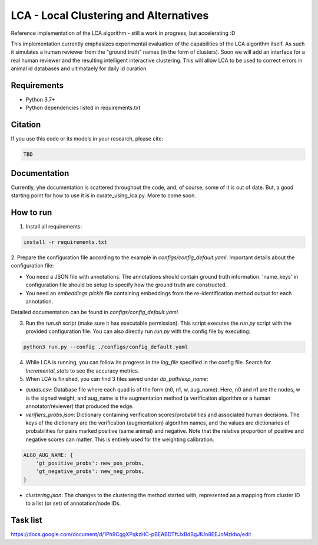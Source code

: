 =======================================
LCA - Local Clustering and Alternatives
=======================================

Reference implementation of the LCA algorithm - still a work in progress, but accelerating :D  

This implementation currently emphasizes experimental evaluation of the capabilities of the LCA algorithm itself.
As such it simulates a human reviewer from the "ground truth" names (in the form of clusters).
Soon we will add an interface for a real human reviewer and the resulting intelligent interactive clustering.
This will allow LCA to be used to correct errors in animal id databases and ultimataely for daily id curation.


Requirements
------------

* Python 3.7+
* Python dependencies listed in requirements.txt


Citation
--------

If you use this code or its models in your research, please cite:

.. code:: text

    TBD

Documentation
-------------

Currently, yhe documentation is scattered throughout the code, and, of course, some of it is out of date.
But, a good starting point for how to use it is in curate_using_lca.py.  More to come soon.


How to run
-------------

1. Install all requirements:

.. code-block:: python

  install -r requirements.txt

2. Prepare the configuration file according to the example in `configs/config_default.yaml`.
Important details about the configuration file:

* You need a JSON file with annotations. The annotations should contain ground truth information. 'name_keys' in configuration file should be setup to specify how the ground truth are constructed.  
* You need an `embeddings.pickle` file containing embeddings from the re-identification method output for each annotation.

Detailed documentation can be found in `configs/config_default.yaml`.


3. Run the `run.sh` script (make sure it has executable permission). This script executes the `run.py` script with the provided configuration file. You can also directly run `run.py` with the config file by executing:

.. code-block:: bash
  
  python3 run.py --config ./configs/config_default.yaml


4. While LCA is running, you can follow its progress in the `log_file` specified in the config file. Search for `Incremental_stats` to see the accuracy metrics.


5. When LCA is finished, you can find 3 files saved under `db_path`/`exp_name`:

- `quads.csv`: Database file where each quad is of the form (n0, n1, w, aug_name). Here, n0 and n1 are the nodes, w is the signed weight, and aug_name is the augmentation method (a verification algorithm or a human annotator/reviewer) that produced the edge.

- `verifiers_probs.json`: Dictionary containing verification scores/probabilities and associated human decisions. The keys of the dictionary are the verification (augmentation) algorithm names, and the values are dictionaries of probabilities for pairs marked positive (same animal) and negative. Note that the relative proportion of positive and negative scores can matter. This is entirely used for the weighting calibration.
  
.. code-block:: python
  
  ALGO_AUG_NAME: {
      'gt_positive_probs': new_pos_probs,
      'gt_negative_probs': new_neg_probs,
  }
  

- `clustering.json`: The changes to the clustering the method started with, represented as a mapping from cluster ID to a list (or set) of annotation/node IDs.


Task list
---------

https://docs.google.com/document/d/1Ph9CggXPqkzHC-pBEABDTftJxBdBgJIUo8EEJoMzkbo/edit

